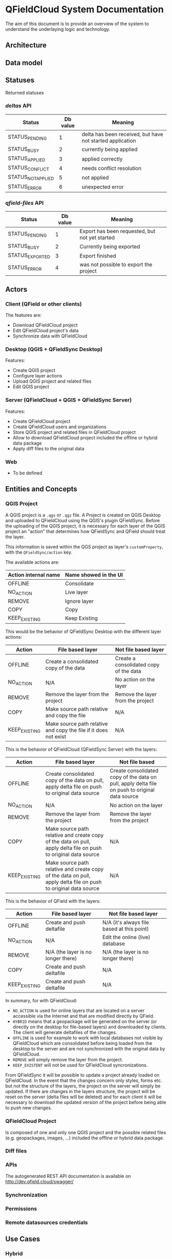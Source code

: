 * QFieldCloud System Documentation
  The aim of this document is to provide an overview of the system to
  understand the underlaying logic and technology.
** Architecture
   [[./assets/images/architecture.png]]
** Data model
   [[./assets/images/db_model.png]]
** Statuses
   Returned statuses
*** /deltas/ API
    | Status             | Db value | Meaning                                                   |
    |--------------------+----------+-----------------------------------------------------------|
    | STATUS_PENDING     |        1 | delta has been received, but have not started application |
    | STATUS_BUSY        |        2 | currently being applied                                   |
    | STATUS_APPLIED     |        3 | applied correctly                                         |
    | STATUS_CONFLICT    |        4 | needs conflict resolution                                 |
    | STATUS_NOT_APPLIED |        5 | not applied                                               |
    | STATUS_ERROR       |        6 | unexpected error                                          |
*** /qfield-files/ API
    | Status          | Db value | Meaning                                        |
    |-----------------+----------+------------------------------------------------|
    | STATUS_PENDING  |        1 | Export has been requested, but not yet started |
    | STATUS_BUSY     |        2 | Currently being exported                       |
    | STATUS_EXPORTED |        3 | Export finished                                |
    | STATUS_ERROR    |        4 | was not possible to export the project         |
** Actors
*** Client (QField or other clients)
    The features are:
    - Download QFieldCloud project
    - Edit QFieldCloud project's data
    - Synchronize data with QFieldCloud
*** Desktop (QGIS + QFieldSync Desktop)
    Features:
    - Create QGIS project
    - Configure layer actions
    - Upload QGIS project and related files
    - Edit QGIS project
*** Server (QFieldCloud + QGIS + QFieldSync Server)
    Features:
    - Create QFieldCloud project
    - Create QFieldCloud users and organizations
    - Store QGIS project and related files in QFieldCloud project
    - Allow to download QFieldCloud project included the offline or
      hybrid data package
    - Apply diff files to the original data
*** Web
    - To be defined
** Entities and Concepts
*** QGIS Project
    A QGIS project is a =.qgs= or =.qgz= file. A Project is created on
    QGIS Desktop and uploaded to QFieldCloud using the QGIS's plugin
    QFieldSync. Before the uploading of the QGIS project, it is
    necessary for each layer of the QGIS project an "action" that
    determines how QFieldSync and QField should treat the layer.

    This information is saved within the QGS project as layer's
    =customProperty=, with the =QFieldSync/action= key.

    The available actions are:
    | Action internal name | Name showed in the UI |
    |----------------------+-----------------------|
    | OFFLINE              | Consolidate           |
    | NO_ACTION            | Live layer            |
    | REMOVE               | Ignore layer          |
    | COPY                 | Copy                  |
    | KEEP_EXISTING        | Keep Existing         |

    This would be the behavior of QFieldSync Desktop with the different
    layer actions:
    | Action        | File based layer                                                     | Not file based layer                                      |
    |---------------+----------------------------------------------------------------------+-----------------------------------------------------------|
    | OFFLINE       | Create a consolidated copy of the data                               | Create a consolidated copy of the data                    |
    | NO_ACTION     | N/A                                                                  | No action on the layer                                    |
    | REMOVE        | Remove the layer from the project                                    | Remove the layer from the project                         |
    | COPY          | Make source path relative and copy the file                          | N/A                                                       |
    | KEEP_EXISTING | Make source path relative and copy the file if it does not exist     | N/A                                                       |

    This is the behavior of QFieldCloud (QFieldSync Server) with the
    layers:
    | Action          | File based layer                                                                                                 | Not file based                                                                                 |
    |-----------------+------------------------------------------------------------------------------------------------------------------+------------------------------------------------------------------------------------------------|
    | OFFLINE         | Create consolidated copy of the data on pull, apply delta file on push to original data source                   | Create consolidated copy of the data on pull, apply delta file on push to original data source |
    | NO_ACTION       | N/A                                                                                                              | No action on the layer                                                                         |
    | REMOVE          | Remove the layer from the project                                                                                | Remove the layer from the project                                                              |
    | COPY            | Make source path relative and create copy of the data on pull, apply delta file on push to original data source  | N/A                                                                                            |
    | KEEP_EXISTING   | Make source path relative and create copy of the data on pull, apply delta file on push to original data source  | N/A                                                                                            |

    This is the behavior of QField with the layers:
    | Action          | File based layer                     | Not file based layer                       |
    |-----------------+--------------------------------------+--------------------------------------------|
    | OFFLINE         | Create and push deltafile            | N/A (it's always file based at this point) |
    | NO_ACTION       | N/A                                  | Edit the online (live) database            |
    | REMOVE          | N/A (the layer is no longer there)   | N/A (the layer is no longer there)         |
    | COPY            | Create and push deltafile            | N/A                                        |
    | KEEP_EXISTING   | Create and push deltafile            | N/A                                        |

    In summary, for with QFieldCloud:
    - =NO_ACTION= is used for online layers that are located on a server
      accessible via the Internet and that are modified directly by
      QField.
    - =HYBRID= means that a geopackage will be generated on the
      server (or directly on the desktop for file-based layers) and
      downloaded by clients. The client will generate deltafiles of
      the changes.
    - =OFFLINE= is used for example to work with local databases not
      visible by QFieldCloud which are consolidated before being
      loaded from the desktop to the server and are not synchronized
      with the original data by QFieldCloud.
    - =REMOVE= will simply remove the layer from the project.
    - =KEEP_EXISTENT= will not be used for QFieldCloud syncronizations.

    From QFieldSync it will be possible to update a project already
    loaded on QFieldCloud. In the event that the changes concern only
    styles, forms etc. but not the structure of the layers, the
    project on the server will simply be updated.
    If there are changes in the layers structure, the project will be
    reset on the server (delta files will be deleted) and for each
    client it will be necessary to download the updated version of the
    project before being able to push new changes.
*** QFieldCloud Project
    Is composed of one and only one QGIS project and the possible
    related files (e.g. geopackages, images, ...) included the offline
    or hybrid data package.
*** Diff files
*** APIs
  The autogenerated REST API documentation is available on http://dev.qfield.cloud/swagger/
*** Synchronization
*** Permissions
*** Remote datasources credentials
** Use Cases
*** Hybrid
   *Hybrid editing mode with synchronization on the server*
   [[./assets/images/hybrid-schema.png]]

    - Alice creates on her desktop a QGIS project with a layer using
      a remote database as datasource
    - She configures the layer action in QFieldSync as HYBRID
    - Using the QFieldSync interface she creates a project on
      QFieldCloud
      - API =POST /projects/{owner}/=
    - Using the QFieldSync interface she uploads the project to
      QFieldCloud
      - API =POST /files​/{projectid}​/{filename}​/= that pushes
        one file at a time
      - [ ] It is not better to load them all together so we can check
        if the project is correct (e.g. if the remote connections
        work, but we need credentials).
    - Bob using QField, looks at available projects on the "Open cloud
      project"
      - API =GET /projects/=
    - He selects and open Alice's project
      - QField will ask for a list of the project's files with the API
        =GET ​/files​/{projectid}​/= and downloads all the files
        one after the other with the API =GET
        /files​/{projectid}​/{filename}​/=
      - QFieldCloud uses QFieldSync Server to parse the QGIS project
        and generate any needed data file (i.e. consolidated data of
        the hybrid layer based on a remote server)
        - [ ] To do this QFieldSync Server needs to know the
          credential of the user to connect to the db, so we need to
          pass them in the API call for each concerned layer and
          probably we also need an API to list the layers and the
          actions of the QGIS project so QField knows which layers
          need the credentials.
    - Bob opens the project and goes to the field to collect new data
      - QField will store a deltafile with the changes to the hybrid
        layer.
      - [ ] But QField also write the geopackage?
    - Bob is in a place with mobile network connection and press the
      button to synchronize the project on the server.
      - QField will send the deltafile to QFieldCloud
        - [ ] API?
        - QFieldCloud using QFieldSync server will apply the deltafile
          to the original datasource
        - QField downloads a fresh version of the data geopackage with
          the deltafile applied.
*** Offline database
   *Offline editing mode with desktop synchronization*
   [[./assets/images/offline-schema.png]]

    - Alice creates a QGIS project with a layer using a local database
      as datasource
    - She configures the layer action in QFieldSync as OFFLINE
    - Using the QFieldSync interface she creates a project on
      QFieldCloud
      - API =POST /projects/{owner}/=
    - Using the QFieldSync interface she uploads the project to
      QFieldCloud
      - API =POST /files​/{projectid}​/{filename}​/= that pushes
        one file at a time
      - [ ] It is not better to load them all together so we can check
        if the project is correct (e.g. if the remote connections
        work, but we need credentials).
    - Bob using QField, looks at available projects on the "Open cloud
      project"
      - API =GET /projects/=
    - He selects and open Alice's project
      - QField will ask for a list of the project's files with the API
        =GET ​/files​/{projectid}​/= and downloads all the files
        one after the other with the API =GET
        /files​/{projectid}​/{filename}​/=
*** Offline data file 
    - Alice creates a QGIS project with a layer using a local
      geopackage as datasource
    - She configures the layer action in QFieldSync as OFFLINE
*** Live layer
    - Alice creates a QGIS project a layer using a remote database as
      datasource
    - She configures the layer action in QFieldSync as NO_ACTION
